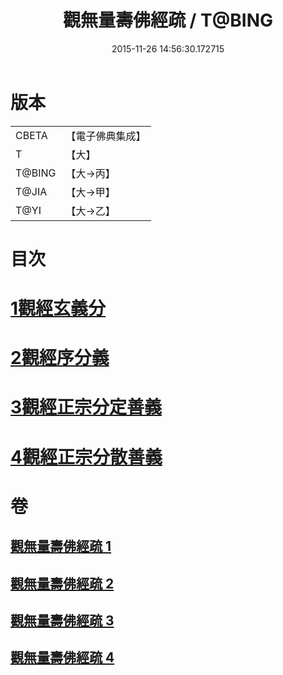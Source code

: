 #+TITLE: 觀無量壽佛經疏 / T@BING
#+DATE: 2015-11-26 14:56:30.172715
* 版本
 |     CBETA|【電子佛典集成】|
 |         T|【大】     |
 |    T@BING|【大→丙】   |
 |     T@JIA|【大→甲】   |
 |      T@YI|【大→乙】   |

* 目次
* [[file:KR6f0076_001.txt::001-0245c12][1觀經玄義分]]
* [[file:KR6f0076_002.txt::002-0251c9][2觀經序分義]]
* [[file:KR6f0076_003.txt::003-0261b5][3觀經正宗分定善義]]
* [[file:KR6f0076_004.txt::004-0270b13][4觀經正宗分散善義]]
* 卷
** [[file:KR6f0076_001.txt][觀無量壽佛經疏 1]]
** [[file:KR6f0076_002.txt][觀無量壽佛經疏 2]]
** [[file:KR6f0076_003.txt][觀無量壽佛經疏 3]]
** [[file:KR6f0076_004.txt][觀無量壽佛經疏 4]]
